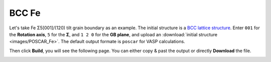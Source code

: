 ===============
BCC Fe
===============

Let's take Fe Σ5[001]/(120) tilt grain boundary as an example. The initial structure is a `BCC lattice structure
<https://next-gen.materialsproject.org/materials/mp-13?material_ids=mp-13>`_. Enter ``001`` for the **Rotation axis**, 
``5`` for the **Σ**, and ``1 2 0`` for the **GB plane**, and upload an :download:`initial structure <images/POSCAR_Fe>`.
The default output formate is ``poscar`` for VASP calculations.

.. image:: images/Fe_fig1.png
    :width: 800px

Then click **Build**, you will see the following page. You can either copy & past the output or directly **Download** the file.

.. image:: images/Fe_fig2.png
    :width: 800px